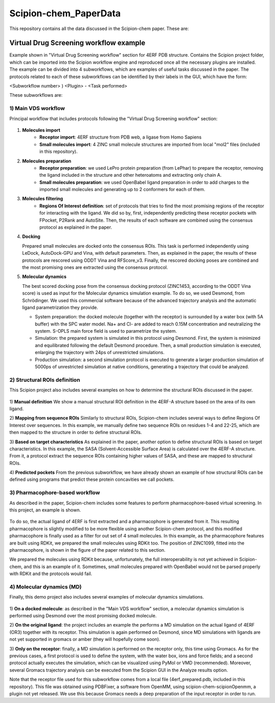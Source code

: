 ================================
Scipion-chem_PaperData
================================

This repository contains all the data discussed in the Scipion-chem paper. These are:


Virtual Drug Screening workflow example
---------------------------------------

Example shown in "Virtual Drug Screening workflow" section for 4ERF PDB structure. Contains the Scipion project
folder, which can be imported into the Scipion workflow engine and reproduced once all the necessary plugins are
installed.
The example can be divided into 4 subworkflows, which are examples of useful tasks discussed in the paper. The protocols
related to each of these subworkflows can be identified by their labels in the GUI, which have the form:

<Subworkflow number> ) <Plugin> - <Task performed>

These subworkflows are:

1) Main VDS workflow
~~~~~~~~~~~~~~~~~~~~~

Principal workflow that includes protocols following the "Virtual Drug Screening workflow" section:

.. figure:: images/subworkflow1.png
   :alt: vds workflow

1) **Molecules import**
    - **Receptor import**: 4ERF structure from PDB web, a ligase from Homo Sapiens
    - **Small molecules import**: 4 ZINC small molecule structures are imported from local "mol2" files
      (included in this repository).

2) **Molecules preparation**
    - **Receptor preparation**: we used LePro protein preparation (from LePhar) to prepare the receptor, removing
      the ligand included in the structure and other heteroatoms and extracting only chain A.
    - **Small molecules preparation**: we used OpenBabel ligand preparation in order to add charges to the imported
      small molecules and generating up to 2 conformers for each of them.

3) **Molecules filtering**
    - **Regions Of Interest definition**: set of protocols that tries to find the most promising regions of the
      receptor for interacting with the ligand. We did so by, first, independently predicting these receptor
      pockets with FPocket, P2Rank and AutoSite. Then, the results of each software are combined using the
      consensus protocol as explained in the paper.

4) **Docking**

   Prepared small molecules are docked onto the consensus ROIs. This task is performed independently using
   LeDock, AutoDock-GPU and Vina, with default parameters. Then, as explained in the paper, the results of
   these protocols are rescored using ODDT Vina and RFScore_v3. Finally, the rescored docking poses are
   combined and the most promising ones are extracted using the consensus protocol.

5) **Molecular dynamics**

   The best scored docking pose from the consensus docking protocol (ZINC1453, according to the ODDT Vina score)
   is used as input for the Molecular dynamics simulation example. To do so, we used Desmond, from Schrödinger.
   We used this commercial software because of the advanced trajectory analysis and the automatic ligand
   parametrization they provide.

   - System preparation: the docked molecule (together with the receptor) is surrounded by a water box
     (with 5A buffer) with the SPC water model. Na+ and Cl- are added to reach 0.15M concentration and
     neutralizing the system. S-OPLS main force field is used to parametrize the system.
   - Simulation: the prepared system is simulated in this protocol using Desmond. First, the system is
     minimized and equilibrated following the default Desmond procedure. Then, a small production simulation
     is executed, enlarging the trajectory with 24ps of unrestricted simulations.
   - Production simulation: a second simulation protocol is executed to generate a larger production simulation
     of 5000ps of unrestricted simulation at native conditions, generating a trajectory that could be analyzed.

2) Structural ROIs definition
~~~~~~~~~~~~~~~~~~~~~~~~~~~~~~
This Scipion project also includes several examples on how to determine the structural ROIs discussed in the paper.

.. figure:: images/subworkflow2.png
   :alt: rois workflow

1) **Manual definition**
We show a manual structural ROI definition in the 4ERF-A structure based on the area of its own ligand.

2) **Mapping from sequence ROIs**
Similarly to structural ROIs, Scipion-chem includes several ways to define Regions Of Interest over sequences. In this
example, we manually define two sequence ROIs on residues 1-4 and 22-25, which are then mapped to the structure in
order to define structural ROIs.

3) **Based on target characteristics**
As explained in the paper, another option to define structural ROIs is based on target characteristics. In this
example, the SASA (Solvent-Accessible Surface Area) is calculated over the 4ERF-A structure. From it, a protocol
extract the sequence ROIs containing higher values of SASA, and these are mapped to structural ROIs.

4) **Predicted pockets**
From the previous subworkflow, we have already shown an example of how structural ROIs can be defined using programs
that predict these protein concavities we call pockets.

3) Pharmacophore-based workflow
~~~~~~~~~~~~~~~~~~~~~~~~~~~~~~~
As described in the paper, Scipion-chem includes some features to perform pharmacophore-based virtual screening. In this
project, an example is shown.

.. figure:: images/subworkflow3.png
   :alt: pharmacophore workflow

To do so, the actual ligand of 4ERF is first extracted and a pharmacophore is generated from it. This resulting
pharmacophore is slightly modified to be more flexible using another Scipion-chem protocol, and this modified
pharmacophore is finally used as a filter for out set of 4 small molecules. In this example, as the pharmacophore
features are built using RDKit, we prepared the small molecules using RDKit too. The position of ZINC1099, fitted into
the pharmacophore, is shown in the figure of the paper related to this section.

We prepared the molecules using RDKit because, unfortunately, the full
interoperability is not yet achieved in Scipion-chem, and this is an example of it. Sometimes, small molecules
prepared with OpenBabel would not be parsed properly with RDKit and the protocols would fail.

4) Molecular dynamics (MD)
~~~~~~~~~~~~~~~~~~~~~~~~~~~~~~~
Finally, this demo project also includes several examples of molecular dynamics simulations.

.. figure:: images/subworkflow4.png
   :alt: md workflow

1) **On a docked molecule**: as described in the "Main VDS workflow" section, a molecular dynamics simulation is
performed using Desmond over the most promising docked molecule.

2) **On the original ligand**: the project includes an example the performs a MD simulation on the actual ligand of
4ERF (OR3) together with its receptor. This simulation is again performed on Desmond, since MD simulations with ligands
are not yet supported in gromacs or amber (they will hopefully come soon).

3) **Only on the receptor**: finally, a MD simulation is performed on the receptor only, this time using Gromacs. As for
the previous cases, a first protocol is used to define the system, with the water box, ions and force fields; and a
second protocol actually executes the simulation, which can be visualized using PyMol or VMD (recommended). Moreover,
several Gromacs trajectory analysis can be executed from the Scipion GUI in the Analyze results option.

Note that the receptor file used for this subworkflow comes from a local file (4erf_prepared.pdb, included in this
repository). This file was obtained using PDBFixer, a software from OpenMM, using scipion-chem-scipionOpenmm, a plugin
not yet released. We use this because Gromacs needs a deep preparation of the input receptor in order to run.


